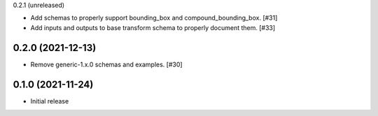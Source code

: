 0.2.1 (unreleased)

- Add schemas to properly support bounding_box and compound_bounding_box. [#31]
- Add inputs and outputs to base transform schema to properly document them. [#33]

0.2.0 (2021-12-13)
------------------

- Remove generic-1.x.0 schemas and examples. [#30]

0.1.0 (2021-11-24)
------------------

- Initial release

